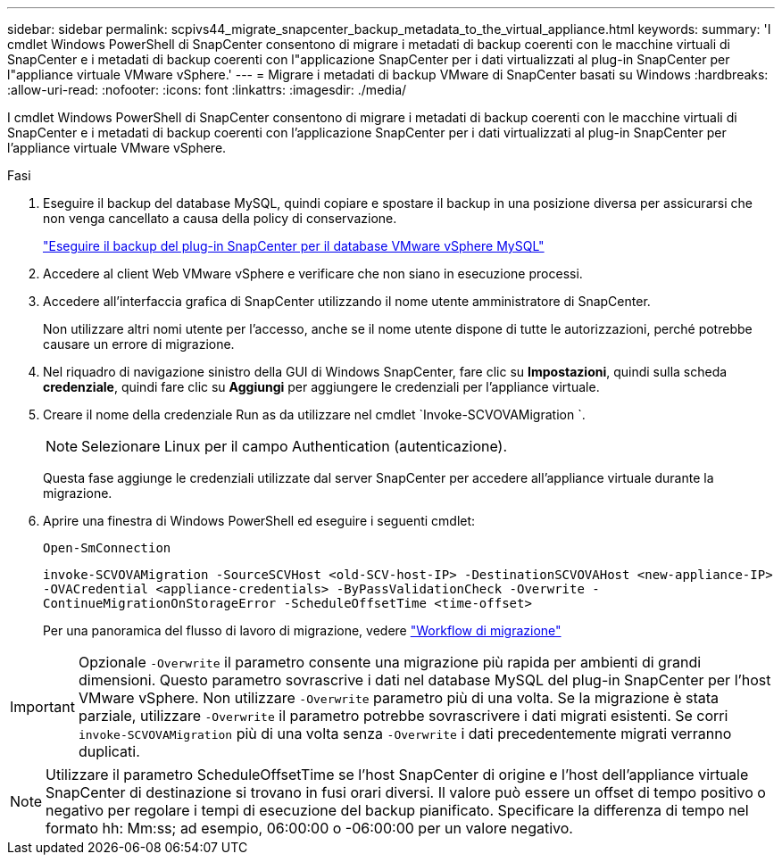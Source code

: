 ---
sidebar: sidebar 
permalink: scpivs44_migrate_snapcenter_backup_metadata_to_the_virtual_appliance.html 
keywords:  
summary: 'I cmdlet Windows PowerShell di SnapCenter consentono di migrare i metadati di backup coerenti con le macchine virtuali di SnapCenter e i metadati di backup coerenti con l"applicazione SnapCenter per i dati virtualizzati al plug-in SnapCenter per l"appliance virtuale VMware vSphere.' 
---
= Migrare i metadati di backup VMware di SnapCenter basati su Windows
:hardbreaks:
:allow-uri-read: 
:nofooter: 
:icons: font
:linkattrs: 
:imagesdir: ./media/


[role="lead"]
I cmdlet Windows PowerShell di SnapCenter consentono di migrare i metadati di backup coerenti con le macchine virtuali di SnapCenter e i metadati di backup coerenti con l'applicazione SnapCenter per i dati virtualizzati al plug-in SnapCenter per l'appliance virtuale VMware vSphere.

.Fasi
. Eseguire il backup del database MySQL, quindi copiare e spostare il backup in una posizione diversa per assicurarsi che non venga cancellato a causa della policy di conservazione.
+
link:scpivs44_back_up_the_snapcenter_plug-in_for_vmware_vsphere_mysql_database.html["Eseguire il backup del plug-in SnapCenter per il database VMware vSphere MySQL"]

. Accedere al client Web VMware vSphere e verificare che non siano in esecuzione processi.
. Accedere all'interfaccia grafica di SnapCenter utilizzando il nome utente amministratore di SnapCenter.
+
Non utilizzare altri nomi utente per l'accesso, anche se il nome utente dispone di tutte le autorizzazioni, perché potrebbe causare un errore di migrazione.

. Nel riquadro di navigazione sinistro della GUI di Windows SnapCenter, fare clic su *Impostazioni*, quindi sulla scheda *credenziale*, quindi fare clic su *Aggiungi* per aggiungere le credenziali per l'appliance virtuale.
. Creare il nome della credenziale Run as da utilizzare nel cmdlet `Invoke-SCVOVAMigration `.
+

NOTE: Selezionare Linux per il campo Authentication (autenticazione).

+
Questa fase aggiunge le credenziali utilizzate dal server SnapCenter per accedere all'appliance virtuale durante la migrazione.

. Aprire una finestra di Windows PowerShell ed eseguire i seguenti cmdlet:
+
`Open-SmConnection`

+
`invoke-SCVOVAMigration -SourceSCVHost <old-SCV-host-IP> -DestinationSCVOVAHost <new-appliance-IP> -OVACredential <appliance-credentials> -ByPassValidationCheck -Overwrite -ContinueMigrationOnStorageError -ScheduleOffsetTime <time-offset>`

+
Per una panoramica del flusso di lavoro di migrazione, vedere link:scpivs44_migration_overview.html#migration_workflow["Workflow di migrazione"]




IMPORTANT: Opzionale `-Overwrite` il parametro consente una migrazione più rapida per ambienti di grandi dimensioni. Questo parametro sovrascrive i dati nel database MySQL del plug-in SnapCenter per l'host VMware vSphere. Non utilizzare `-Overwrite` parametro più di una volta. Se la migrazione è stata parziale, utilizzare `-Overwrite` il parametro potrebbe sovrascrivere i dati migrati esistenti. Se corri `invoke-SCVOVAMigration` più di una volta senza `-Overwrite` i dati precedentemente migrati verranno duplicati.


NOTE: Utilizzare il parametro ScheduleOffsetTime se l'host SnapCenter di origine e l'host dell'appliance virtuale SnapCenter di destinazione si trovano in fusi orari diversi. Il valore può essere un offset di tempo positivo o negativo per regolare i tempi di esecuzione del backup pianificato. Specificare la differenza di tempo nel formato hh: Mm:ss; ad esempio, 06:00:00 o -06:00:00 per un valore negativo.
